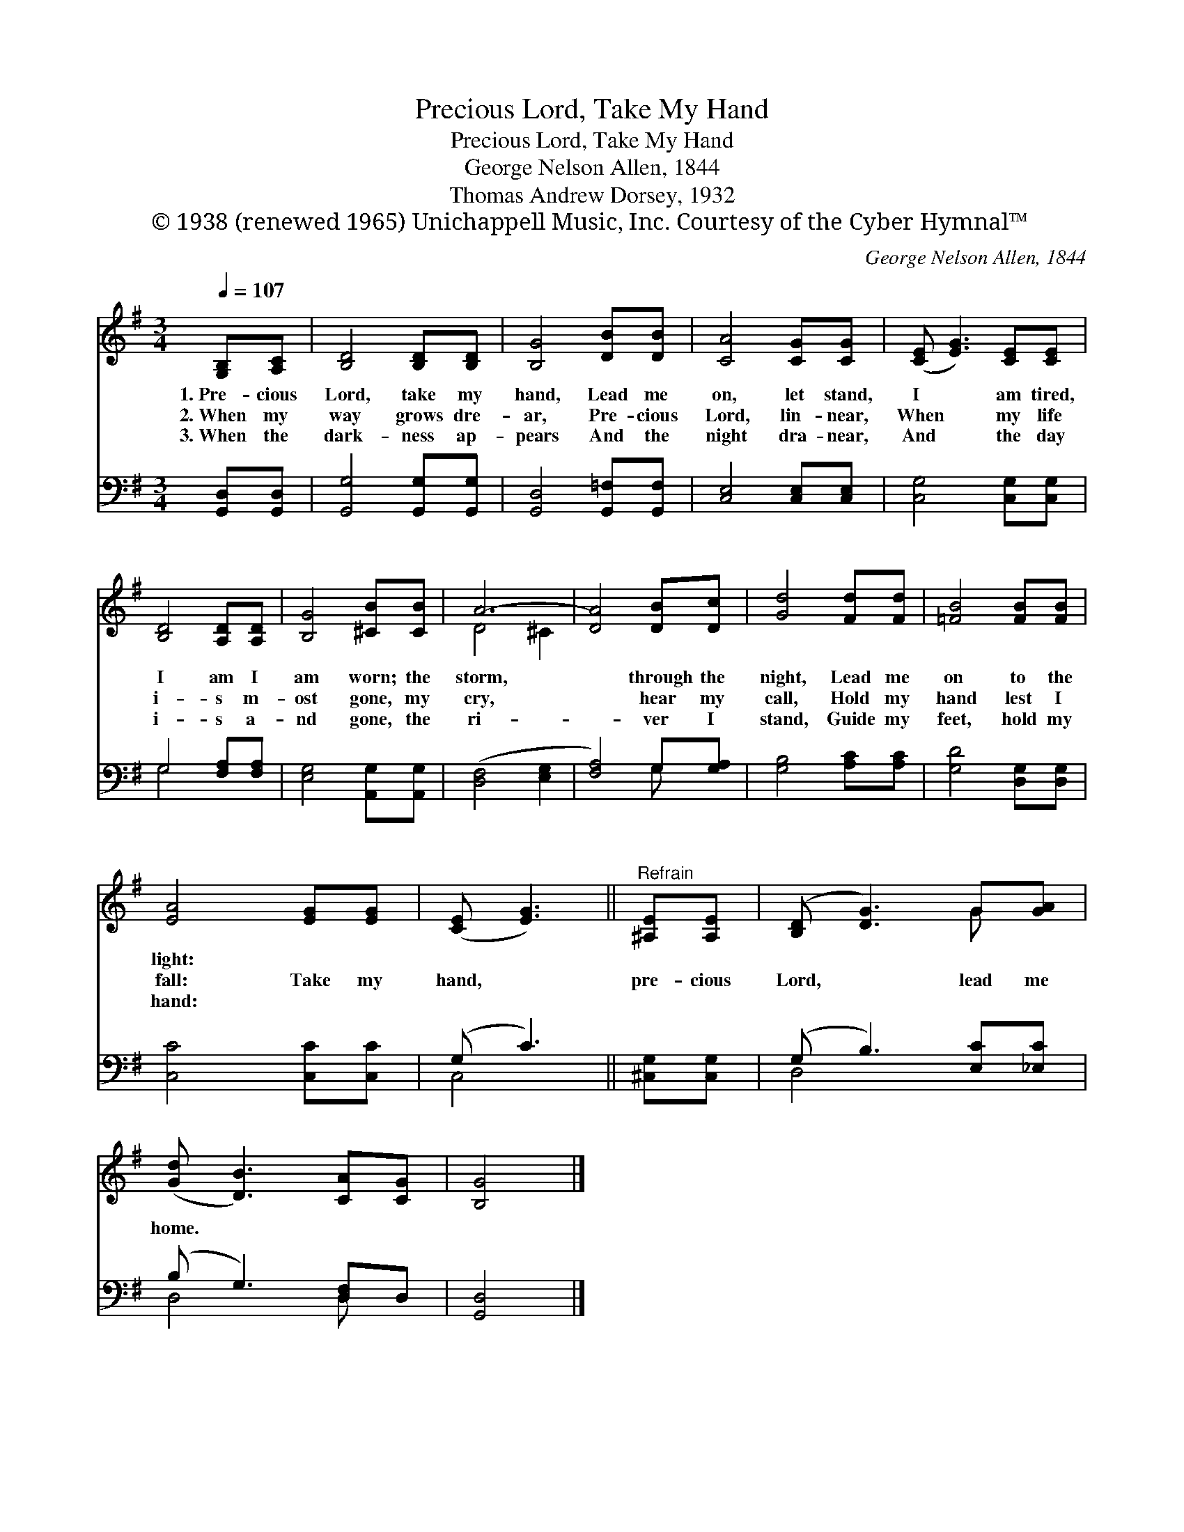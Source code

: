 X:1
T:Precious Lord, Take My Hand
T:Precious Lord, Take My Hand
T:George Nelson Allen, 1844
T:Thomas Andrew Dorsey, 1932
T:© 1938 (renewed 1965) Unichappell Music, Inc. Courtesy of the Cyber Hymnal™
C:George Nelson Allen, 1844
Z:© 1938 (renewed 1965) Unichappell Music, Inc.
Z:Courtesy of the Cyber Hymnal™
%%score ( 1 2 ) ( 3 4 )
L:1/8
Q:1/4=107
M:3/4
K:G
V:1 treble 
V:2 treble 
V:3 bass 
V:4 bass 
V:1
 [G,B,][A,C] | [B,D]4 [B,D][B,D] | [B,G]4 [DB][DB] | [CA]4 [CG][CG] | ([CE] [EG]3) [CE][CE] | %5
w: 1.~Pre- cious|Lord, take my|hand, Lead me|on, let stand,|I * am tired,|
w: 2.~When my|way grows dre-|ar, Pre- cious|Lord, lin- near,|When * my life|
w: 3.~When the|dark- ness ap-|pears And the|night dra- near,|And * the day|
 [B,D]4 [A,D][A,D] | [B,G]4 [^CB][CB] | A6- | [DA]4 [DB][Dc] | [Gd]4 [Fd][Fd] | [=FB]4 [FB][FB] | %11
w: I am I|am worn; the|storm,|* through the|night, Lead me|on to the|
w: i- s m-|ost gone, my|cry,|* hear my|call, Hold my|hand lest I|
w: i- s a-|nd gone, the|ri-|* ver I|stand, Guide my|feet, hold my|
 [EA]4 [EG][EG] | ([CE] [EG]3) ||"^Refrain" [^A,E][A,E] | ([B,D] [DG]3) G[GA] | %15
w: light: * *||||
w: fall: Take my|hand, *|pre- cious|Lord, * lead me|
w: hand: * *||||
 ([Gd] [DB]3) [CA][CG] | [B,G]4 |] %17
w: ||
w: home. * * *||
w: ||
V:2
 x2 | x6 | x6 | x6 | x6 | x6 | x6 | D4 ^C2 | x6 | x6 | x6 | x6 | x4 || x2 | x4 G x | x6 | x4 |] %17
V:3
 [G,,D,][G,,D,] | [G,,G,]4 [G,,G,][G,,G,] | [G,,D,]4 [G,,=F,][G,,F,] | [C,E,]4 [C,E,][C,E,] | %4
w: ~ ~|~ ~ ~|~ ~ ~|~ ~ ~|
 [C,G,]4 [C,G,][C,G,] | G,4 [F,A,][F,A,] | [E,G,]4 [A,,G,][A,,G,] | ([D,F,]4 [E,G,]2 | %8
w: ~ ~ ~|~ ~ ~|~ ~ ~|~ *|
 [F,A,]4) G,[G,A,] | [G,B,]4 [A,C][A,C] | [G,D]4 [D,G,][D,G,] | [C,C]4 [C,C][C,C] | (G, C3) || %13
w: * ~ ~|~ ~ ~|~ ~ ~|||
 [^C,G,][C,G,] | (G, B,3) [E,C][_E,C] | (B, G,3) [D,F,]D, | [G,,D,]4 |] %17
w: ||||
V:4
 x2 | x6 | x6 | x6 | x6 | G,4 x2 | x6 | x6 | x4 G, x | x6 | x6 | x6 | C,4 || x2 | D,4 x2 | %15
 D,4 D, x | x4 |] %17

